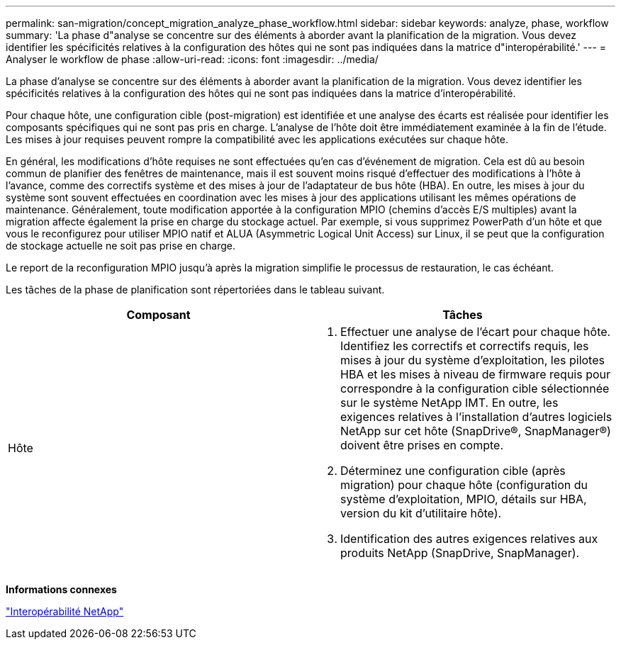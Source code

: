 ---
permalink: san-migration/concept_migration_analyze_phase_workflow.html 
sidebar: sidebar 
keywords: analyze, phase, workflow 
summary: 'La phase d"analyse se concentre sur des éléments à aborder avant la planification de la migration. Vous devez identifier les spécificités relatives à la configuration des hôtes qui ne sont pas indiquées dans la matrice d"interopérabilité.' 
---
= Analyser le workflow de phase
:allow-uri-read: 
:icons: font
:imagesdir: ../media/


[role="lead"]
La phase d'analyse se concentre sur des éléments à aborder avant la planification de la migration. Vous devez identifier les spécificités relatives à la configuration des hôtes qui ne sont pas indiquées dans la matrice d'interopérabilité.

Pour chaque hôte, une configuration cible (post-migration) est identifiée et une analyse des écarts est réalisée pour identifier les composants spécifiques qui ne sont pas pris en charge. L'analyse de l'hôte doit être immédiatement examinée à la fin de l'étude. Les mises à jour requises peuvent rompre la compatibilité avec les applications exécutées sur chaque hôte.

En général, les modifications d'hôte requises ne sont effectuées qu'en cas d'événement de migration. Cela est dû au besoin commun de planifier des fenêtres de maintenance, mais il est souvent moins risqué d'effectuer des modifications à l'hôte à l'avance, comme des correctifs système et des mises à jour de l'adaptateur de bus hôte (HBA). En outre, les mises à jour du système sont souvent effectuées en coordination avec les mises à jour des applications utilisant les mêmes opérations de maintenance. Généralement, toute modification apportée à la configuration MPIO (chemins d'accès E/S multiples) avant la migration affecte également la prise en charge du stockage actuel. Par exemple, si vous supprimez PowerPath d'un hôte et que vous le reconfigurez pour utiliser MPIO natif et ALUA (Asymmetric Logical Unit Access) sur Linux, il se peut que la configuration de stockage actuelle ne soit pas prise en charge.

Le report de la reconfiguration MPIO jusqu'à après la migration simplifie le processus de restauration, le cas échéant.

Les tâches de la phase de planification sont répertoriées dans le tableau suivant.

[cols="2*"]
|===
| Composant | Tâches 


 a| 
Hôte
 a| 
. Effectuer une analyse de l'écart pour chaque hôte. Identifiez les correctifs et correctifs requis, les mises à jour du système d'exploitation, les pilotes HBA et les mises à niveau de firmware requis pour correspondre à la configuration cible sélectionnée sur le système NetApp IMT. En outre, les exigences relatives à l'installation d'autres logiciels NetApp sur cet hôte (SnapDrive®, SnapManager®) doivent être prises en compte.
. Déterminez une configuration cible (après migration) pour chaque hôte (configuration du système d'exploitation, MPIO, détails sur HBA, version du kit d'utilitaire hôte).
. Identification des autres exigences relatives aux produits NetApp (SnapDrive, SnapManager).


|===
*Informations connexes*

https://mysupport.netapp.com/NOW/products/interoperability["Interopérabilité NetApp"]
